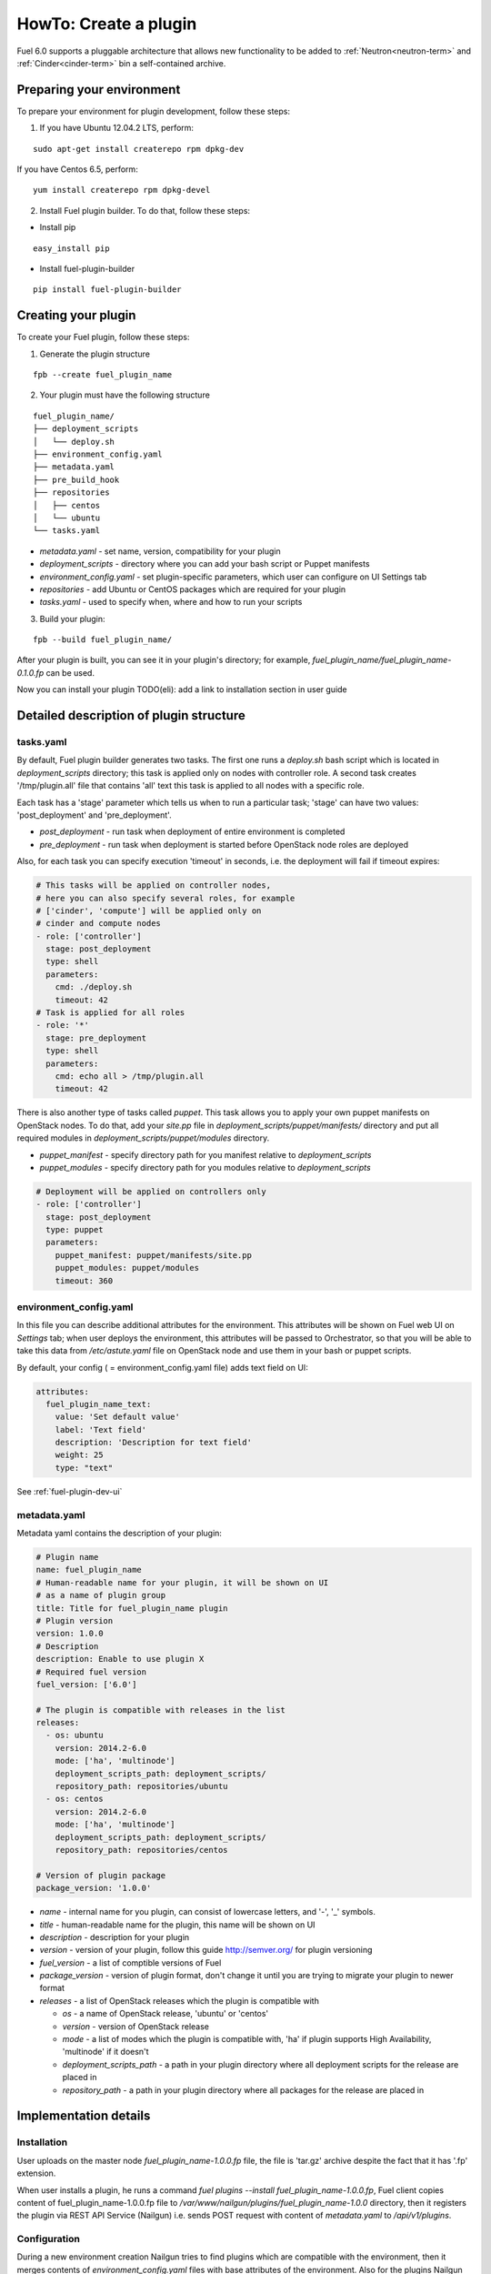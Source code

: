 .. _plugin-dev:

HowTo: Create a plugin
======================

Fuel 6.0 supports a pluggable architecture that allows new functionality to be added to
:ref:`Neutron<neutron-term>` and :ref:`Cinder<cinder-term>` bin a self-contained archive.

Preparing your environment
--------------------------

To prepare your environment for plugin development, follow these steps:

1.  If you have Ubuntu 12.04.2 LTS, perform:

::

        sudo apt-get install createrepo rpm dpkg-dev

If you have Centos 6.5, perform:

::

       yum install createrepo rpm dpkg-devel

2. Install Fuel plugin builder. To do that, follow these steps:

* Install pip

::

        easy_install pip


* Install fuel-plugin-builder

::

        pip install fuel-plugin-builder


Creating your plugin
--------------------

To create your Fuel plugin, follow these steps:

1. Generate the plugin structure

::

        fpb --create fuel_plugin_name

2. Your plugin must have the following structure

::

        fuel_plugin_name/
        ├── deployment_scripts
        │   └── deploy.sh
        ├── environment_config.yaml
        ├── metadata.yaml
        ├── pre_build_hook
        ├── repositories
        │   ├── centos
        │   └── ubuntu
        └── tasks.yaml


* `metadata.yaml` - set name, version, compatibility for your plugin

* `deployment_scripts` - directory where you can add your bash script or Puppet manifests

* `environment_config.yaml` - set plugin-specific parameters, which user can configure on UI Settings tab

* `repositories` - add Ubuntu or CentOS packages which are required for your plugin

* `tasks.yaml` - used to specify when, where and how to run your scripts

3. Build your plugin:

::

       fpb --build fuel_plugin_name/

After your plugin is built, you can see it in your plugin's directory;
for example, `fuel_plugin_name/fuel_plugin_name-0.1.0.fp` can be used.

Now you can install your plugin TODO(eli): add a link to installation
section in user guide

Detailed description of plugin structure
----------------------------------------

tasks.yaml
++++++++++

By default, Fuel plugin builder generates two tasks.
The first one runs a *deploy.sh* bash script which is located in *deployment_scripts* directory;
this task is applied only on nodes with controller role.
A second task creates '/tmp/plugin.all' file that contains 'all' text
this task is applied to all nodes with a specific role.

Each task has a 'stage' parameter which tells us when to run a particular task;
'stage' can have two values: 'post_deployment' and 'pre_deployment'.

* *post_deployment* - run task when deployment of entire environment
  is completed

* *pre_deployment* - run task when deployment is started before
  OpenStack node roles are deployed

Also, for each task you can specify execution 'timeout' in seconds, i.e.
the deployment will fail if timeout expires:

.. code-block:: yaml

    # This tasks will be applied on controller nodes,
    # here you can also specify several roles, for example
    # ['cinder', 'compute'] will be applied only on
    # cinder and compute nodes
    - role: ['controller']
      stage: post_deployment
      type: shell
      parameters:
        cmd: ./deploy.sh
        timeout: 42
    # Task is applied for all roles
    - role: '*'
      stage: pre_deployment
      type: shell
      parameters:
        cmd: echo all > /tmp/plugin.all
        timeout: 42

There is also another type of tasks called `puppet`.
This task allows you to apply your own puppet manifests on OpenStack nodes.
To do that, add your `site.pp` file in
`deployment_scripts/puppet/manifests/` directory and put all required modules
in `deployment_scripts/puppet/modules` directory.

* *puppet_manifest* - specify directory path
  for you manifest relative to `deployment_scripts` 

* *puppet_modules* - specify directory path
  for you modules relative to `deployment_scripts`

.. code-block:: yaml

    # Deployment will be applied on controllers only
    - role: ['controller']
      stage: post_deployment
      type: puppet
      parameters:
        puppet_manifest: puppet/manifests/site.pp
        puppet_modules: puppet/modules
        timeout: 360

environment_config.yaml
+++++++++++++++++++++++

In this file you can describe additional attributes for the environment.
This attributes will be shown on Fuel web UI on `Settings` tab; when
user deploys the environment, this attributes will be passed to Orchestrator, so that
you will be able to take this data from `/etc/astute.yaml` file on
OpenStack node and use them in your bash or puppet scripts.

By default, your config ( = environment_config.yaml file) adds text field on UI:

.. code-block:: yaml

    attributes:
      fuel_plugin_name_text:
        value: 'Set default value'
        label: 'Text field'
        description: 'Description for text field'
        weight: 25
        type: "text"

See :ref:`fuel-plugin-dev-ui`

metadata.yaml
+++++++++++++

Metadata yaml contains the description of your plugin:

.. code-block:: yaml

    # Plugin name
    name: fuel_plugin_name
    # Human-readable name for your plugin, it will be shown on UI
    # as a name of plugin group
    title: Title for fuel_plugin_name plugin
    # Plugin version
    version: 1.0.0
    # Description
    description: Enable to use plugin X
    # Required fuel version
    fuel_version: ['6.0']

    # The plugin is compatible with releases in the list
    releases:
      - os: ubuntu
        version: 2014.2-6.0
        mode: ['ha', 'multinode']
        deployment_scripts_path: deployment_scripts/
        repository_path: repositories/ubuntu
      - os: centos
        version: 2014.2-6.0
        mode: ['ha', 'multinode']
        deployment_scripts_path: deployment_scripts/
        repository_path: repositories/centos

    # Version of plugin package
    package_version: '1.0.0'

* *name* - internal name for you plugin, can consist of
  lowercase letters, and '-', '_' symbols.

* *title* - human-readable name for the plugin, this name
  will be shown on UI

* *description* - description for your plugin

* *version* - version of your plugin, follow this guide http://semver.org/
  for plugin versioning

* *fuel_version* - a list of comptible versions of Fuel

* *package_version* - version of plugin format, don't change it until
  you are trying to migrate your plugin to newer format

* *releases* - a list of OpenStack releases which the plugin is
  compatible with

  * *os* - a name of OpenStack release, 'ubuntu' or 'centos'

  * *version* - version of OpenStack release

  * *mode* - a list of modes which the plugin is compatible with,
    'ha' if plugin supports High Availability, 'multinode' if it
    doesn't

  * *deployment_scripts_path* - a path in your plugin directory
    where all deployment scripts for the release are placed in

  * *repository_path* - a path in your plugin directory
    where all packages for the release are placed in

Implementation details
----------------------

Installation
++++++++++++

User uploads on the master node *fuel_plugin_name-1.0.0.fp* file, the
file is 'tar.gz' archive despite the fact that it has '.fp' extension.

When user installs a plugin, he runs a command
*fuel plugins --install fuel_plugin_name-1.0.0.fp*, Fuel client
copies content of fuel_plugin_name-1.0.0.fp file to
*/var/www/nailgun/plugins/fuel_plugin_name-1.0.0* directory, then it registers
the plugin via REST API Service (Nailgun) i.e. sends POST request with content
of *metadata.yaml* to */api/v1/plugins*.

Configuration
+++++++++++++

During a new environment creation Nailgun tries to find plugins which
are compatible with the environment, then it merges contents of
*environment_config.yaml* files with base attributes of the environment.
Also for the plugins Nailgun generates groups and checkboxes on UI.

When user enables a plugin, Fuel UI sends the data to Nailgun, it
parses the request and creates relations between *Plugin* and *Cluster*
models.

Deployment
++++++++++

After environment is created and configured, user starts a deployment,
during the deployment Nailgun gets enabled plugins and parses *task.yaml*
files for them, based on found tasks Nailgun generates tasks for Orchestrator.

This tasks for Orchestrator are generated from default *tasks.yaml* file

.. code-block:: yaml

    - role: ['controller']
      stage: post_deployment
      type: shell
      parameters:
        cmd: ./deploy.sh
        timeout: 42
    - role: '*'
      stage: pre_deployment
      type: shell
      parameters:
        cmd: echo all > /tmp/plugin.all
        timeout: 42

Here is an example of tasks for Orchestrator when we deploy two nodes
environment, on node is Controller which has id 7, and Compute with id 8.

TODO(eli): is there a spoiler tag for rst?

.. code-block:: json

    {
        "pre_deployment": [
            {
                "uids": ["8", "7"],
                "parameters": {
                    "path": "/etc/apt/sources.list.d/fuel_plugin_name-1.0.0.list",
                    "data": "deb http://10.20.0.2:8080/plugins/fuel_plugin_name-1.0.0/repositories/ubuntu /"
                },
                "priority": 100,
                "fail_on_error": true,
                "type": "upload_file",
                "diagnostic_name": "fuel_plugin_name-1.0.0"
            },
            {
                "uids": ["8", "7"],
                "parameters": {
                    "src": "rsync://10.20.0.2:/plugins/fuel_plugin_name-1.0.0/deployment_scripts/",
                    "dst": "/etc/fuel/plugins/fuel_plugin_name-1.0.0/"
                },
                "priority": 200,
                "fail_on_error": true,
                "type": "sync",
                "diagnostic_name": "fuel_plugin_name-1.0.0"
            },
            {
                "uids": ["8", "7"],
                "parameters": {
                    "cmd": "echo all > /tmp/plugin.all",
                    "cwd": "/etc/fuel/plugins/fuel_plugin_name-1.0.0/",
                    "timeout": 42
                },
                "priority": 300,
                "fail_on_error": true,
                "type": "shell",
                "diagnostic_name": "fuel_plugin_name-1.0.0"
            }
        ],
        "post_deployment": [
            {
                "uids": ["7"],
                "parameters": {
                    "cmd": "./deploy.sh",
                    "cwd": "/etc/fuel/plugins/fuel_plugin_name-1.0.0/",
                    "timeout": 42
                },
                "priority": 100,
                "fail_on_error": true,
                "type": "shell",
                "diagnostic_name": "fuel_plugin_name-1.0.0"
            }
        ],
        "deployment_info": "<Here is regular deployment info>"
    }

* *pre_deployment* - has three tasks, two of them are autogenerated by nailgun
  and third is user's task from *tasks.yaml* file which was converted to
  Orchestrator format,

  * the first task adds a new repository for node, repository's path
    is built from template
    *http://{{master_ip}}:8080/plugins/{{plugin_name}}-{{plugin_version}}/{{repository_path}}*, where *master_ip* ip address of the master node, *plugin_name*
    is a plugin name, *plugin_version* is a version of the plugin,
    *repository_path* is a path which is specified for release in
    *metadata.yaml* file

  * the second tasks copies plugin's deployment scripts on the slave nodes,
    we use rsync to copy the files, path is pretty simialr to repository
    path, the diffrenece is deployment scripts path is taken from
    *deployment_scripts_path* which is in *metadata.yaml* file

* *post_deployment* - the section has only one task which was taken from
  *tasks.yaml* file, "uids" field has a single node uid to be executed
  on, because in *tasks.yaml* file the task has "role: ['controller']",
  we have only on controller with has 7th uid

* *deployment_info* - the section has regular deployment data for each node


Debugging your plugin
---------------------

TODO(eli): to be described
